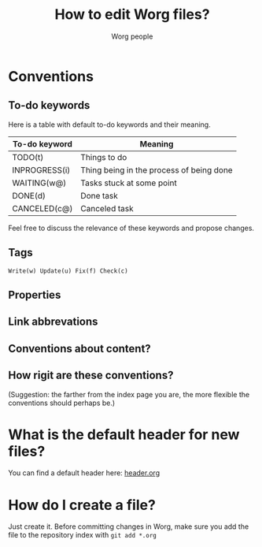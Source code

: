 #+STARTUP:    align fold nodlcheck hidestars oddeven lognotestate
#+SEQ_TODO:   TODO(t) INPROGRESS(i) WAITING(w@) | DONE(d) CANCELED(c@)
#+TAGS:       Write(w) Update(u) Fix(f) Check(c) 
#+EMAIL:      bzg AT altern DOT org
#+TITLE:      How to edit Worg files?
#+AUTHOR:     Worg people
#+LANGUAGE:   en
#+PRIORITIES: A C B
#+CATEGORY:   worg
#+OPTIONS:    H:3 num:nil toc:t \n:nil @:t ::t |:t ^:t -:t f:t *:t TeX:t LaTeX:t skip:nil d:(HIDE) tags:not-in-toc

* Conventions

** To-do keywords

Here is a table with default to-do keywords and their meaning.

| To-do keyword | Meaning                                  |
|---------------+------------------------------------------|
| TODO(t)       | Things to do                             |
| INPROGRESS(i) | Thing being in the process of being done |
| WAITING(w@)   | Tasks stuck at some point                |
| DONE(d)       | Done task                                |
| CANCELED(c@)  | Canceled task                            |

Feel free to discuss the relevance of these keywords and propose
changes.

** Tags

: Write(w) Update(u) Fix(f) Check(c) 

** Properties
** Link abbrevations
** Conventions about content?
** How rigit are these conventions? 

(Suggestion: the farther from the index page you are, the more flexible
the conventions should perhaps be.)

* What is the default header for new files?

You can find a default header here: [[file:header.org][header.org]]

* How do I create a file?

Just create it.  Before committing changes in Worg, make sure you add
the file to the repository index with =git add *.org=

* COMMENT How do I rename a file?
* COMMENT Can I create a directory?
* COMMENT What about non-org files in the repository?

.el files ?
.pdf files 
